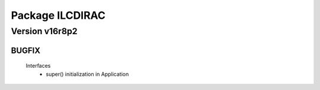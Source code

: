 ----------------
Package ILCDIRAC
----------------

Version v16r8p2
---------------

BUGFIX
::::::

 Interfaces
  - super() initialization in Application

